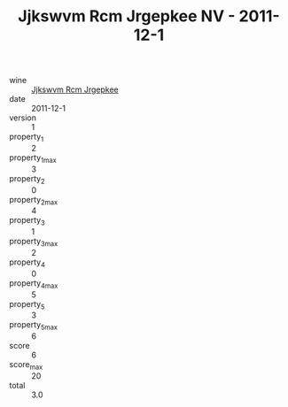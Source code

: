 :PROPERTIES:
:ID:                     1bdafdd8-3ec6-4eb2-a794-834c34de0bf3
:END:
#+TITLE: Jjkswvm Rcm Jrgepkee NV - 2011-12-1

- wine :: [[id:f1cd294e-cff4-46bd-ac74-f135d928192b][Jjkswvm Rcm Jrgepkee]]
- date :: 2011-12-1
- version :: 1
- property_1 :: 2
- property_1_max :: 3
- property_2 :: 0
- property_2_max :: 4
- property_3 :: 1
- property_3_max :: 2
- property_4 :: 0
- property_4_max :: 5
- property_5 :: 3
- property_5_max :: 6
- score :: 6
- score_max :: 20
- total :: 3.0


